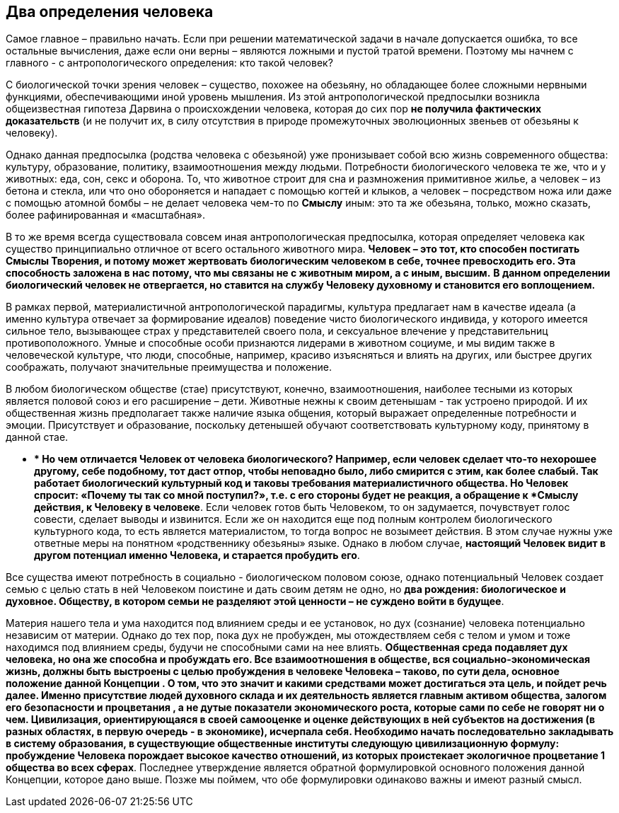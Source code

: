 == Два определения человека

Самое главное – правильно начать. Если при решении математической задачи в начале допускается ошибка, то все остальные вычисления, даже если они верны – являются ложными и пустой тратой времени. Поэтому мы начнем с главного - с антропологического определения: кто такой человек?

С биологической точки зрения человек – существо, похожее на обезьяну, но обладающее более сложными нервными функциями, обеспечивающими иной уровень мышления. Из этой антропологической предпосылки возникла общеизвестная гипотеза Дарвина о происхождении человека, которая до сих пор *не получила фактических доказательств* (и не получит их, в силу отсутствия в природе промежуточных эволюционных звеньев от обезьяны к человеку).

Однако данная предпосылка (родства человека с обезьяной) уже пронизывает собой всю жизнь современного общества: культуру, образование, политику, взаимоотношения между людьми. Потребности биологического человека те же, что и у животных: еда, сон, секс и оборона. То, что животное строит для сна и размножения примитивное жилье, а человек – из бетона и стекла, или что оно обороняется и нападает с помощью когтей и клыков, а человек – посредством ножа или даже с помощью атомной бомбы – не делает человека чем-то по *Смыслу* иным: это та же обезьяна, только, можно сказать, более рафинированная и «масштабная».

В то же время всегда существовала совсем иная антропологическая предпосылка, которая определяет человека как существо принципиально отличное от всего остального животного мира. *Человек – это тот, кто способен постигать Смыслы Творения, и потому может жертвовать биологическим человеком в себе, точнее превосходить его. Эта способность заложена в нас потому, что мы связаны не с животным миром, а с иным, высшим.* **В данном определении биологический человек не отвергается, но ставится на службу Человеку духовному и становится его воплощением.**

В рамках первой, материалистичной антропологической парадигмы, культура
предлагает нам в качестве идеала (а именно культура отвечает за
формирование идеалов) поведение чисто биологического индивида, у
которого имеется сильное тело, вызывающее страх у представителей своего
пола, и сексуальное влечение у представительниц противоположного. Умные
и способные особи признаются лидерами в животном социуме, и мы видим
также в человеческой культуре, что люди, способные, например, красиво
изъясняться и влиять на других, или быстрее других соображать, получают
значительные преимущества и положение.

В любом биологическом обществе (стае) присутствуют, конечно,
взаимоотношения, наиболее тесными из которых является половой союз и его
расширение – дети. Животные нежны к своим детенышам - так устроено
природой. И их общественная жизнь предполагает также наличие языка
общения, который выражает определенные потребности и эмоции.
Присутствует и образование, поскольку детенышей обучают соответствовать
культурному коду, принятому в данной стае.

** ** Но чем отличается Человек от человека биологического? Например,
если человек сделает что-то нехорошее другому, себе подобному, тот даст
отпор, чтобы неповадно было, либо смирится с этим, как более слабый. Так
работает биологический культурный код и таковы требования
материалистичного общества. Но Человек спросит: «Почему ты так со мной
поступил?», т.е. с его стороны будет не реакция, а обращение к *Смыслу
действия, к Человеку в человеке*. Если человек готов быть Человеком, то
он задумается, почувствует голос совести, сделает выводы и извинится.
Если же он находится еще под полным контролем биологического культурного
кода, то есть является материалистом, то тогда вопрос не возымеет
действия. В этом случае нужны уже ответные меры на понятном
«родственнику обезьяны» языке. Однако в любом случае, *настоящий Человек
видит в другом потенциал именно Человека, и старается пробудить его*.

Все существа имеют потребность в социально - биологическом половом
союзе, однако потенциальный Человек создает семью с целью стать в ней
Человеком поистине и дать своим детям не одно, но *два рождения:
биологическое и духовное.*** Обществу, в котором семьи не разделяют этой
ценности – не суждено войти в будущее**.

Материя нашего тела и ума находится под влиянием среды и ее установок,
но дух (сознание) человека потенциально независим от материи. Однако до
тех пор, пока дух не пробужден, мы отождествляем себя с телом и умом и
тоже находимся под влиянием среды, будучи не способными сами на нее
влиять. *Общественная среда подавляет дух человека, но она же способна и
пробуждать его.*** Все взаимоотношения в обществе, вся
социально-экономическая жизнь, должны быть выстроены с целью пробуждения
в человеке Человека – таково, по сути дела, ****основное положение****
данной Концепции ****. О том, что это значит и какими средствами может
достигаться эта цель, и пойдет речь далее.**** Именно присутствие людей
духовного склада и их деятельность является главным активом общества,
залогом его безопасности и процветания *,* а не дутые показатели
экономического роста, которые сами по себе не говорят ни о чем.
Цивилизация, ориентирующаяся в своей самооценке и оценке действующих в
ней субъектов на ****достижения**** (в разных областях, в первую очередь
- в экономике), исчерпала себя. Необходимо начать последовательно
закладывать в систему образования, в существующие общественные институты
следующую цивилизационную формулу: ****пробуждение Человека порождает
высокое качество отношений, из которых проистекает экологичное
процветание**** 1 ****общества во всех сферах**. Последнее утверждение
является обратной формулировкой основного положения данной Концепции,
которое дано выше. Позже мы поймем, что обе формулировки одинаково важны
и имеют разный смысл.